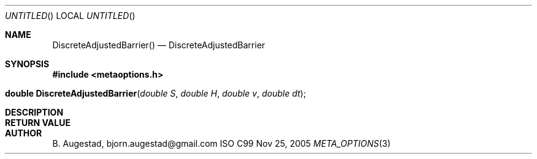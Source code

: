 .Dd Nov 25, 2005
.Os ISO C99
.Dt META_OPTIONS 3
.Sh NAME
.Nm DiscreteAdjustedBarrier()
.Nd DiscreteAdjustedBarrier
.Sh SYNOPSIS
.Fd #include <metaoptions.h>
.Fo "double DiscreteAdjustedBarrier"
.Fa "double S"
.Fa "double H"
.Fa "double v"
.Fa "double dt"
.Fc
.Sh DESCRIPTION
.Sh RETURN VALUE
.Sh AUTHOR
.An B. Augestad, bjorn.augestad@gmail.com
